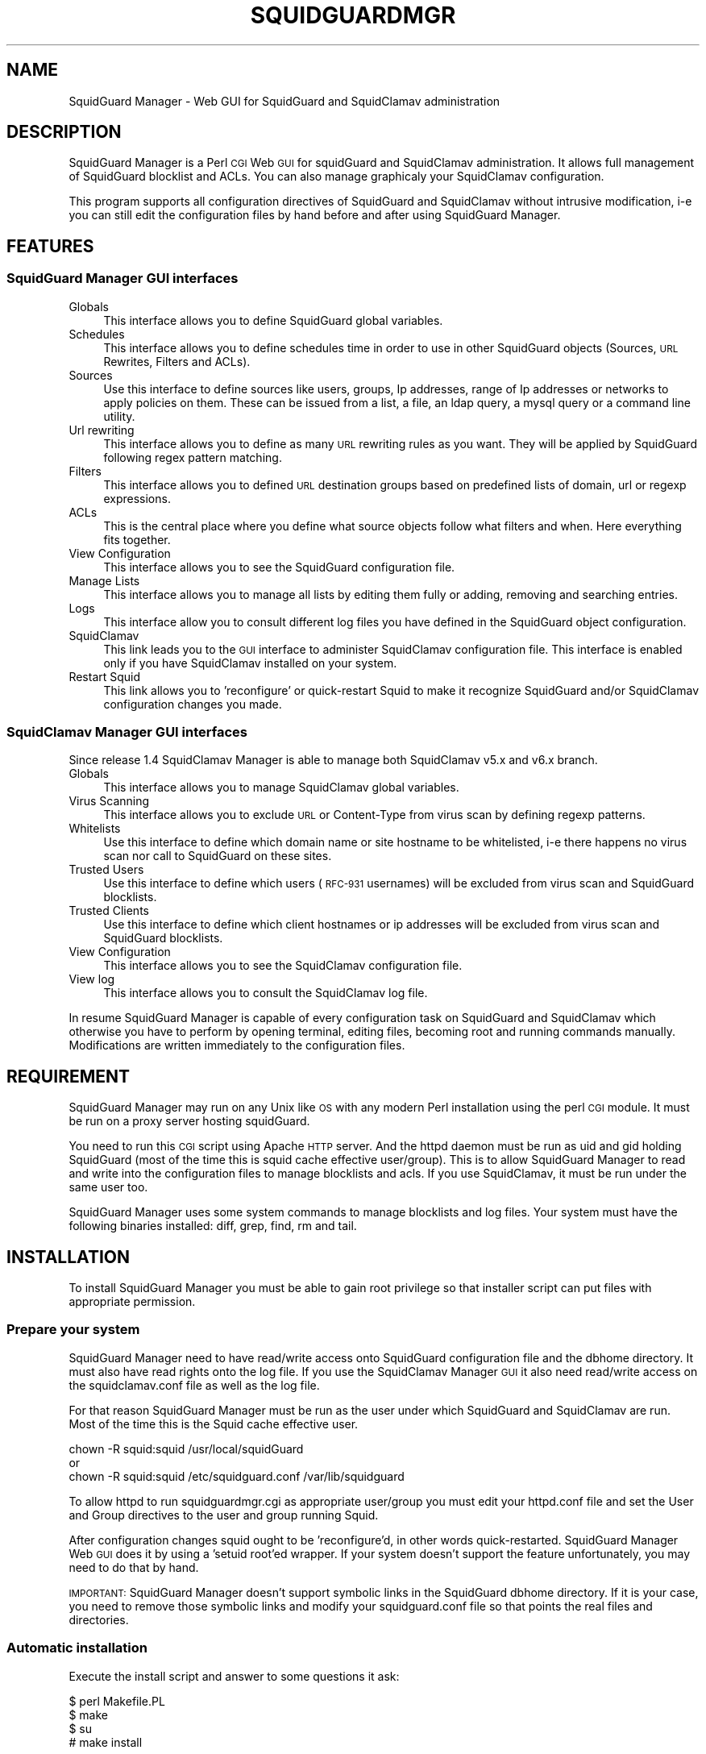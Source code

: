 .\" Automatically generated by Pod::Man 2.22 (Pod::Simple 3.13)
.\"
.\" Standard preamble:
.\" ========================================================================
.de Sp \" Vertical space (when we can't use .PP)
.if t .sp .5v
.if n .sp
..
.de Vb \" Begin verbatim text
.ft CW
.nf
.ne \\$1
..
.de Ve \" End verbatim text
.ft R
.fi
..
.\" Set up some character translations and predefined strings.  \*(-- will
.\" give an unbreakable dash, \*(PI will give pi, \*(L" will give a left
.\" double quote, and \*(R" will give a right double quote.  \*(C+ will
.\" give a nicer C++.  Capital omega is used to do unbreakable dashes and
.\" therefore won't be available.  \*(C` and \*(C' expand to `' in nroff,
.\" nothing in troff, for use with C<>.
.tr \(*W-
.ds C+ C\v'-.1v'\h'-1p'\s-2+\h'-1p'+\s0\v'.1v'\h'-1p'
.ie n \{\
.    ds -- \(*W-
.    ds PI pi
.    if (\n(.H=4u)&(1m=24u) .ds -- \(*W\h'-12u'\(*W\h'-12u'-\" diablo 10 pitch
.    if (\n(.H=4u)&(1m=20u) .ds -- \(*W\h'-12u'\(*W\h'-8u'-\"  diablo 12 pitch
.    ds L" ""
.    ds R" ""
.    ds C` ""
.    ds C' ""
'br\}
.el\{\
.    ds -- \|\(em\|
.    ds PI \(*p
.    ds L" ``
.    ds R" ''
'br\}
.\"
.\" Escape single quotes in literal strings from groff's Unicode transform.
.ie \n(.g .ds Aq \(aq
.el       .ds Aq '
.\"
.\" If the F register is turned on, we'll generate index entries on stderr for
.\" titles (.TH), headers (.SH), subsections (.SS), items (.Ip), and index
.\" entries marked with X<> in POD.  Of course, you'll have to process the
.\" output yourself in some meaningful fashion.
.ie \nF \{\
.    de IX
.    tm Index:\\$1\t\\n%\t"\\$2"
..
.    nr % 0
.    rr F
.\}
.el \{\
.    de IX
..
.\}
.\"
.\" Accent mark definitions (@(#)ms.acc 1.5 88/02/08 SMI; from UCB 4.2).
.\" Fear.  Run.  Save yourself.  No user-serviceable parts.
.    \" fudge factors for nroff and troff
.if n \{\
.    ds #H 0
.    ds #V .8m
.    ds #F .3m
.    ds #[ \f1
.    ds #] \fP
.\}
.if t \{\
.    ds #H ((1u-(\\\\n(.fu%2u))*.13m)
.    ds #V .6m
.    ds #F 0
.    ds #[ \&
.    ds #] \&
.\}
.    \" simple accents for nroff and troff
.if n \{\
.    ds ' \&
.    ds ` \&
.    ds ^ \&
.    ds , \&
.    ds ~ ~
.    ds /
.\}
.if t \{\
.    ds ' \\k:\h'-(\\n(.wu*8/10-\*(#H)'\'\h"|\\n:u"
.    ds ` \\k:\h'-(\\n(.wu*8/10-\*(#H)'\`\h'|\\n:u'
.    ds ^ \\k:\h'-(\\n(.wu*10/11-\*(#H)'^\h'|\\n:u'
.    ds , \\k:\h'-(\\n(.wu*8/10)',\h'|\\n:u'
.    ds ~ \\k:\h'-(\\n(.wu-\*(#H-.1m)'~\h'|\\n:u'
.    ds / \\k:\h'-(\\n(.wu*8/10-\*(#H)'\z\(sl\h'|\\n:u'
.\}
.    \" troff and (daisy-wheel) nroff accents
.ds : \\k:\h'-(\\n(.wu*8/10-\*(#H+.1m+\*(#F)'\v'-\*(#V'\z.\h'.2m+\*(#F'.\h'|\\n:u'\v'\*(#V'
.ds 8 \h'\*(#H'\(*b\h'-\*(#H'
.ds o \\k:\h'-(\\n(.wu+\w'\(de'u-\*(#H)/2u'\v'-.3n'\*(#[\z\(de\v'.3n'\h'|\\n:u'\*(#]
.ds d- \h'\*(#H'\(pd\h'-\w'~'u'\v'-.25m'\f2\(hy\fP\v'.25m'\h'-\*(#H'
.ds D- D\\k:\h'-\w'D'u'\v'-.11m'\z\(hy\v'.11m'\h'|\\n:u'
.ds th \*(#[\v'.3m'\s+1I\s-1\v'-.3m'\h'-(\w'I'u*2/3)'\s-1o\s+1\*(#]
.ds Th \*(#[\s+2I\s-2\h'-\w'I'u*3/5'\v'-.3m'o\v'.3m'\*(#]
.ds ae a\h'-(\w'a'u*4/10)'e
.ds Ae A\h'-(\w'A'u*4/10)'E
.    \" corrections for vroff
.if v .ds ~ \\k:\h'-(\\n(.wu*9/10-\*(#H)'\s-2\u~\d\s+2\h'|\\n:u'
.if v .ds ^ \\k:\h'-(\\n(.wu*10/11-\*(#H)'\v'-.4m'^\v'.4m'\h'|\\n:u'
.    \" for low resolution devices (crt and lpr)
.if \n(.H>23 .if \n(.V>19 \
\{\
.    ds : e
.    ds 8 ss
.    ds o a
.    ds d- d\h'-1'\(ga
.    ds D- D\h'-1'\(hy
.    ds th \o'bp'
.    ds Th \o'LP'
.    ds ae ae
.    ds Ae AE
.\}
.rm #[ #] #H #V #F C
.\" ========================================================================
.\"
.IX Title "SQUIDGUARDMGR 1"
.TH SQUIDGUARDMGR 1 "2013-11-25" "perl v5.10.1" "User Contributed Perl Documentation"
.\" For nroff, turn off justification.  Always turn off hyphenation; it makes
.\" way too many mistakes in technical documents.
.if n .ad l
.nh
.SH "NAME"
SquidGuard Manager \- Web GUI for SquidGuard and SquidClamav administration
.SH "DESCRIPTION"
.IX Header "DESCRIPTION"
SquidGuard Manager is a Perl \s-1CGI\s0 Web \s-1GUI\s0 for squidGuard and SquidClamav administration. It allows full management of SquidGuard blocklist and ACLs. You can also manage graphicaly your SquidClamav configuration.
.PP
This program supports all configuration directives of SquidGuard and SquidClamav
without intrusive modification, i\-e you can still edit the configuration files
by hand before and after using SquidGuard Manager.
.SH "FEATURES"
.IX Header "FEATURES"
.SS "SquidGuard Manager \s-1GUI\s0 interfaces"
.IX Subsection "SquidGuard Manager GUI interfaces"
.IP "Globals" 4
.IX Item "Globals"
This interface allows you to define SquidGuard global variables.
.IP "Schedules" 4
.IX Item "Schedules"
This interface allows you to define schedules time in order to use in other
SquidGuard objects (Sources, \s-1URL\s0 Rewrites, Filters and ACLs).
.IP "Sources" 4
.IX Item "Sources"
Use this interface to define sources like users, groups, Ip addresses, range of
Ip addresses or networks to apply policies on them. These can be issued from a
list, a file, an ldap query, a mysql query or a command line utility.
.IP "Url rewriting" 4
.IX Item "Url rewriting"
This interface allows you to define as many \s-1URL\s0 rewriting rules as you want.
They will be applied by SquidGuard following regex pattern matching.
.IP "Filters" 4
.IX Item "Filters"
This interface allows you to defined \s-1URL\s0 destination groups based on predefined
lists of domain, url or regexp expressions.
.IP "ACLs" 4
.IX Item "ACLs"
This is the central place where you define what source objects follow what
filters and when. Here everything fits together.
.IP "View Configuration" 4
.IX Item "View Configuration"
This interface allows you to see the SquidGuard configuration file.
.IP "Manage Lists" 4
.IX Item "Manage Lists"
This interface allows you to manage all lists by editing them fully or adding,
removing and searching entries.
.IP "Logs" 4
.IX Item "Logs"
This interface allow you to consult different log files you have defined in the
SquidGuard object configuration.
.IP "SquidClamav" 4
.IX Item "SquidClamav"
This link leads you to the \s-1GUI\s0 interface to administer SquidClamav configuration
file. This interface is enabled only if you have SquidClamav installed on your
system.
.IP "Restart Squid" 4
.IX Item "Restart Squid"
This link allows you to 'reconfigure' or quick-restart Squid to make it
recognize SquidGuard and/or SquidClamav configuration changes you made.
.SS "SquidClamav Manager \s-1GUI\s0 interfaces"
.IX Subsection "SquidClamav Manager GUI interfaces"
Since release 1.4 SquidClamav Manager is able to manage both SquidClamav v5.x
and v6.x branch.
.IP "Globals" 4
.IX Item "Globals"
This interface allows you to manage SquidClamav global variables.
.IP "Virus Scanning" 4
.IX Item "Virus Scanning"
This interface allows you to exclude \s-1URL\s0 or Content-Type from virus scan by
defining regexp patterns.
.IP "Whitelists" 4
.IX Item "Whitelists"
Use this interface to define which domain name or site hostname to be
whitelisted, i\-e there happens no virus scan nor call to SquidGuard on these
sites.
.IP "Trusted Users" 4
.IX Item "Trusted Users"
Use this interface to define which users (\s-1RFC\-931\s0 usernames) will be excluded
from virus scan and SquidGuard blocklists.
.IP "Trusted Clients" 4
.IX Item "Trusted Clients"
Use this interface to define which client hostnames or ip addresses will be
excluded from virus scan and SquidGuard blocklists.
.IP "View Configuration" 4
.IX Item "View Configuration"
This interface allows you to see the SquidClamav configuration file.
.IP "View log" 4
.IX Item "View log"
This interface allows you to consult the SquidClamav log file.
.PP
In resume SquidGuard Manager is capable of every configuration task on
SquidGuard and SquidClamav which otherwise you have to perform by opening
terminal, editing files, becoming root and running commands manually.
Modifications are written immediately to the configuration files.
.SH "REQUIREMENT"
.IX Header "REQUIREMENT"
SquidGuard Manager may run on any Unix like \s-1OS\s0 with any modern Perl installation
using the perl \s-1CGI\s0 module. It must be run on a proxy server hosting squidGuard.
.PP
You need to run this \s-1CGI\s0 script using Apache \s-1HTTP\s0 server. And the httpd daemon
must be run as uid and gid holding SquidGuard (most of the time this is
squid cache effective user/group). This is to allow SquidGuard Manager to read
and write into the configuration files to manage blocklists and acls. If you
use SquidClamav, it must be run under the same user too.
.PP
SquidGuard Manager uses some system commands to manage blocklists and log files.
Your system must have the following binaries installed: diff, grep, find, rm
and tail.
.SH "INSTALLATION"
.IX Header "INSTALLATION"
To install SquidGuard Manager you must be able to gain root privilege so
that installer script can put files with appropriate permission.
.SS "Prepare your system"
.IX Subsection "Prepare your system"
SquidGuard Manager need to have read/write access onto SquidGuard configuration
file and the dbhome directory. It must also have read rights onto the log file.
If you use the SquidClamav Manager \s-1GUI\s0 it also need read/write access on the
squidclamav.conf file as well as the log file.
.PP
For that reason SquidGuard Manager must be run as the user under which
SquidGuard and SquidClamav are run. Most of the time this is the Squid cache
effective user.
.PP
.Vb 3
\&        chown \-R squid:squid /usr/local/squidGuard
\&or
\&        chown \-R squid:squid /etc/squidguard.conf /var/lib/squidguard
.Ve
.PP
To allow httpd to run squidguardmgr.cgi as appropriate user/group you must
edit your httpd.conf file and set the User and Group directives to the user
and group running Squid.
.PP
After configuration changes squid ought to be 'reconfigure'd, in other words
quick-restarted. SquidGuard Manager Web \s-1GUI\s0 does it by using a 'setuid root'ed
wrapper. If your system doesn't support the feature unfortunately, you may need
to do that by hand.
.PP
\&\s-1IMPORTANT:\s0 SquidGuard Manager doesn't support symbolic links in the SquidGuard
dbhome directory. If it is your case, you need to remove those symbolic links
and modify your squidguard.conf file  so that points the real files and
directories.
.SS "Automatic installation"
.IX Subsection "Automatic installation"
Execute the install script and answer to some questions it ask:
.PP
.Vb 4
\&        $ perl Makefile.PL
\&        $ make
\&        $ su
\&        # make install
.Ve
.PP
By default it will install all files into /var/www/squidguardmgr/ and show you
a configuration sample that should be included in your httpd.conf. Also, you
can find some Apache configuration samples in contrib/ directory of the
SquidGuard Manager source repository. Once you have done, restart httpd server
and take a look at http://my.proxy.dom/squidguardmgr/ or 
http://my.proxy.dom:port/squidguardmgr/
.PP
You can fully customize this installation by passing the following variables
to Makefile.PL:
.PP
.Vb 10
\&        CONFFILE => Absolute path to the SquidGuard configuration file
\&        DBHOME => Absolute path to the SquidGuard DB directory
\&        LOGDIR => Absolute path to the SquidGuard log directory
\&        WWWDIR => Absolute path to the SquidGuard Manager base installation
\&                  directory
\&        CGIDIR => Relative path from WWWDIR to install CGI script.
\&                  Default equals WWWDIR
\&        HTMLDIR => Relative path from WWWDIR to install css, js and
\&                   image files. Default equals WWWDIR
\&        LANGDIR => Translation language to use (en_US or fr_FR).
\&                   Default: en_US
\&        BASEURL => Path part of the base url to access SquidGuard
\&                   Manager Web GUI. Default: /squidguardmgr
\&        SQUIDUSR => User running Squid
\&        SQUIDGRP => Group running Squid
\&        SQUIDCLAMAV => Absolute path to the squidclamav binary (v5.x only)
\&        CICAP_SOCKET => c\-icap server control socket (v6.x only)
\&        SQUIDCLAMAVCONF => Absolute path to squidclamav.conf file
.Ve
.PP
For packaging there's two more configuration variables:
.PP
.Vb 2
\&        DESTDIR => Directory prefix wher install will be done
\&        QUIET => Do not display the post install message
.Ve
.PP
Example:
.PP
.Vb 10
\&        perl Makefile.PL \e
\&        CONFFILE=/usr/local/etc/squidguard.conf \e
\&        DBHOME=/usr/local/squidguard/db \e
\&        LOGDIR=/usr/local/logs/squidguard \e
\&        WWWDIR=/usr/local/apache \e
\&        CGIDIR=cgi\-bin/admin HTMLDIR=htdocs/admin \e
\&        LANGDIR=fr_FR BASEURL=/admin \e
\&        SQUIDUSR=squid SQUIDGRP=squid \e
\&        SQUIDCLAMAV=/usr/local/bin/squidclamav \e
\&        SQUIDCLAMAVCONF=/etc/squidclamav.conf
\&
\&        make
\&        su
\&        make install
.Ve
.PP
This will install SquidGuard Manager \s-1CGI\s0 squidguardmgr.cgi, squidguardmgr.conf,
squid_wrapper and all language files under /usr/local/apache/cgi\-bin/admin/. All
SquidGuard Manager css, js and images files will be copied under the directory
/usr/local/apache/htdocs/admin/. Squidguard Manager will expect to find the
SquidGuard configuration file at /usr/local/etc/squidguard.conf and the log
and SquidGuard databases respectively at /usr/local/logs/squidguard and
/usr/local/squidguard/db. All the installed files will be owned by user squid
and group squid. The squid wrapper (use to reconfigure squid after change)
will be setuid root.
.SS "Manual installation"
.IX Subsection "Manual installation"
Copy all files from the cgi-bin repository into the \s-1CGI\s0 script directory of
your choice. Check that squidguardmgr.cgi can be executable by your Apache
server and chown the entire directory to the user and group running httpd.
.PP
Copy all files from the htdocs repository into your DocumentRoot directory or
any other subdirectory and check that they can be read by your httpd server.
.PP
Edit the squidguardmgr.conf file into your cgi directory and check that all
paths conforms to your installation.
.PP
If you want to be able to reload Squid redirector from the \s-1GUI\s0 interface after
your SquidGuard and/or SquidClamav modification, you must compile and install
the squid_wrapper with suid root into the squidguardmgr.cgi directory.
.PP
Before compilation you may need to edit squid_wrapper.c and change the
\&\s-1SQUID_BINARY\s0 definition to point correctly to your squid binary.
.PP
Then as root:
.PP
.Vb 5
\&        cd squid_wrapper/
\&        cc \-o /path/squidguardmgr/cgi/squid_wrapper squid_wrapper.c
\&        chown root.root /path/squidguardmgr/cgi/squid_wrapper
\&        chmod 755 /path/squidguardmgr/cgi/squid_wrapper
\&        chmod u+s /path/squidguardmgr/cgi/squid_wrapper
.Ve
.SH "CONFIGURATION"
.IX Header "CONFIGURATION"
SquidGuard Manager needs some configuration. They are stored in the
squidguardmgr.conf file. During the automatic installation this file
will be generated automatically.
.IP "\s-1SQUIDGUARD\s0    /usr/local/squidGuard/bin/squidGuard" 4
.IX Item "SQUIDGUARD    /usr/local/squidGuard/bin/squidGuard"
This directive allows you to configure the path to the SquidGuard program. If
you set it to off or no, the SquidGuard Manager interface will be disabled and
it will only show the SquidClamav Manager interface.
.IP "\s-1CONF_FILE\s0     /usr/local/squidGuard/squidguard.conf" 4
.IX Item "CONF_FILE     /usr/local/squidGuard/squidguard.conf"
Configure the path to the SquidGuard configuration file.
.IP "\s-1SQUIDCLAMAV\s0   /usr/bin/squidclamav | c\-icap" 4
.IX Item "SQUIDCLAMAV   /usr/bin/squidclamav | c-icap"
Path to the SquidClamav program when using SquidClamav v5.x branch and must be
set to 'c\-icap' when you're using v6.x branch.
.IP "C_ICAP_SOCKET   /var/run/c\-icap/c\-icap.ctl" 4
.IX Item "C_ICAP_SOCKET   /var/run/c-icap/c-icap.ctl"
Path to the c\-icap control socket. Used by SquidClamav Manager to reconfigure
the c\-icap server to apply SquidClamav configuration changes. Used only with
SquidClamav 6.x branch.
.IP "\s-1SC_CONF_FILE\s0  /etc/squidclamav.conf" 4
.IX Item "SC_CONF_FILE  /etc/squidclamav.conf"
Path to the SquidClamav configuration file.
.IP "\s-1LANG\s0          en_US" 4
.IX Item "LANG          en_US"
Used to set the language, default is en_US.
Current available \s-1LANGS\s0 are: en_US, fr_FR.
.IP "\s-1SQUID_WRAPPER\s0 /var/www/squidguargmgr/squid_wrapper" 4
.IX Item "SQUID_WRAPPER /var/www/squidguargmgr/squid_wrapper"
Command wrapper to reload Squid. Why you need this wrapper is because only root
can do it. This wrapper will execute the following system command as root user:
.Sp
.Vb 1
\&        /path/to/squid/bin/squid \-k reconfigure
.Ve
.IP "\s-1IMG_DIR\s0      /squidguargmgr/images" 4
.IX Item "IMG_DIR      /squidguargmgr/images"
Path part of SquidGuard Manager \s-1URL\s0 where images are found.
.IP "\s-1CSS_FILE\s0     /squidguargmgr/squidguardmgr.css" 4
.IX Item "CSS_FILE     /squidguargmgr/squidguardmgr.css"
SquidGuard Manager \s-1URL\s0 to point to the Style Sheet(\s-1CSS\s0) file.
.IP "\s-1JS_FILE\s0      /squidguargmgr/squidguardmgr.js" 4
.IX Item "JS_FILE      /squidguargmgr/squidguardmgr.js"
SquidGuard Manager \s-1URL\s0 which points to Javascript(js) file.
.IP "\s-1LOG_LINES\s0   1000" 4
.IX Item "LOG_LINES   1000"
Number of last lines out of log files to display.
.IP "\s-1DNSBL\s0        your.preferred.blacklist.com,other.preferred.blacklist.com" 4
.IX Item "DNSBL        your.preferred.blacklist.com,other.preferred.blacklist.com"
Comma separated list of \s-1DNS\s0 Blacklists. If you have SquidGuard 1.5 or above put
here the DNSBLs you want to use.
.IP "\s-1TAIL\s0, \s-1FIND\s0, \s-1DIFF\s0, \s-1RM\s0, \s-1GREP\s0" 4
.IX Item "TAIL, FIND, DIFF, RM, GREP"
These optional configuration directives are used to override the default path
to the system commands /usr/bin/tail, /usr/bin/find, /usr/bin/diff, /usr/bin/rm
and /usr/bin/grep.
.IP "\s-1KEEP_DIFF\s0" 4
.IX Item "KEEP_DIFF"
This enables record of added/removed items from squidGuard blacklists in diff
files which can be used to recover changes after a fresh download of blacklists.
Default value is 1, enabled. Set it to 0 to disable this feature.
.SH "AUTHORS"
.IX Header "AUTHORS"
Gilles Darold <gilles \f(CW@nospam\fR@ darold.net>
.PP
Tatsuya Nonogaki <winfield \f(CW@nospam\fR@support.email.ne.jp>
.SH "COPYRIGHT"
.IX Header "COPYRIGHT"
Copyright (c) 2010\-2013 Gilles Darold \- All rights reserved.
.PP
.Vb 4
\&        This program is free software: you can redistribute it and/or modify
\&        it under the terms of the GNU General Public License as published by
\&        the Free Software Foundation, either version 3 of the License, or
\&        any later version.
\&
\&        This program is distributed in the hope that it will be useful,
\&        but WITHOUT ANY WARRANTY; without even the implied warranty of
\&        MERCHANTABILITY or FITNESS FOR A PARTICULAR PURPOSE.  See the
\&        GNU General Public License for more details.
\&
\&        You should have received a copy of the GNU General Public License
\&        along with this program.  If not, see < http://www.gnu.org/licenses/ >.
.Ve
.SH "BUGS"
.IX Header "BUGS"
Your volonteer to help construct a better software by submitting bug report or
feature request as well as code contribution are welcome.
